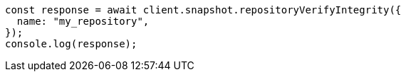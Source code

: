 // This file is autogenerated, DO NOT EDIT
// Use `node scripts/generate-docs-examples.js` to generate the docs examples

[source, js]
----
const response = await client.snapshot.repositoryVerifyIntegrity({
  name: "my_repository",
});
console.log(response);
----
